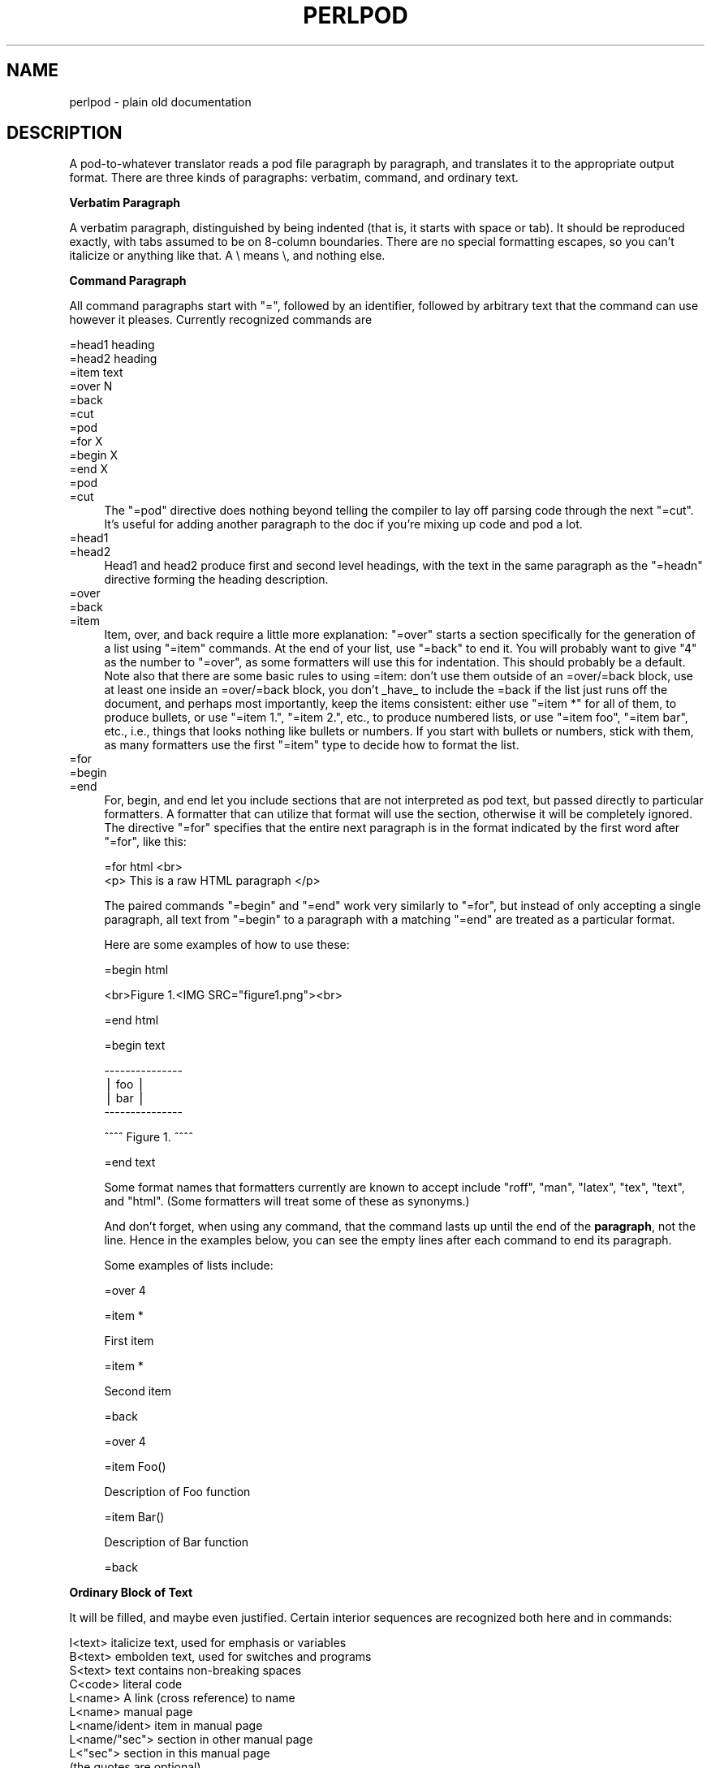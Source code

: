 .rn '' }`
''' $RCSfile$$Revision$$Date$
'''
''' $Log$
'''
.de Sh
.br
.if t .Sp
.ne 5
.PP
\fB\\$1\fR
.PP
..
.de Sp
.if t .sp .5v
.if n .sp
..
.de Ip
.br
.ie \\n(.$>=3 .ne \\$3
.el .ne 3
.IP "\\$1" \\$2
..
.de Vb
.ft CW
.nf
.ne \\$1
..
.de Ve
.ft R

.fi
..
'''
'''
'''     Set up \*(-- to give an unbreakable dash;
'''     string Tr holds user defined translation string.
'''     Bell System Logo is used as a dummy character.
'''
.tr \(*W-|\(bv\*(Tr
.ie n \{\
.ds -- \(*W-
.ds PI pi
.if (\n(.H=4u)&(1m=24u) .ds -- \(*W\h'-12u'\(*W\h'-12u'-\" diablo 10 pitch
.if (\n(.H=4u)&(1m=20u) .ds -- \(*W\h'-12u'\(*W\h'-8u'-\" diablo 12 pitch
.ds L" ""
.ds R" ""
'''   \*(M", \*(S", \*(N" and \*(T" are the equivalent of
'''   \*(L" and \*(R", except that they are used on ".xx" lines,
'''   such as .IP and .SH, which do another additional levels of
'''   double-quote interpretation
.ds M" """
.ds S" """
.ds N" """""
.ds T" """""
.ds L' '
.ds R' '
.ds M' '
.ds S' '
.ds N' '
.ds T' '
'br\}
.el\{\
.ds -- \(em\|
.tr \*(Tr
.ds L" ``
.ds R" ''
.ds M" ``
.ds S" ''
.ds N" ``
.ds T" ''
.ds L' `
.ds R' '
.ds M' `
.ds S' '
.ds N' `
.ds T' '
.ds PI \(*p
'br\}
.\"	If the F register is turned on, we'll generate
.\"	index entries out stderr for the following things:
.\"		TH	Title 
.\"		SH	Header
.\"		Sh	Subsection 
.\"		Ip	Item
.\"		X<>	Xref  (embedded
.\"	Of course, you have to process the output yourself
.\"	in some meaninful fashion.
.if \nF \{
.de IX
.tm Index:\\$1\t\\n%\t"\\$2"
..
.nr % 0
.rr F
.\}
.TH PERLPOD 1 "perl 5.005, patch 53" "12/Feb/98" "Perl Programmers Reference Guide"
.UC
.if n .hy 0
.if n .na
.ds C+ C\v'-.1v'\h'-1p'\s-2+\h'-1p'+\s0\v'.1v'\h'-1p'
.de CQ          \" put $1 in typewriter font
.ft CW
'if n "\c
'if t \\&\\$1\c
'if n \\&\\$1\c
'if n \&"
\\&\\$2 \\$3 \\$4 \\$5 \\$6 \\$7
'.ft R
..
.\" @(#)ms.acc 1.5 88/02/08 SMI; from UCB 4.2
.	\" AM - accent mark definitions
.bd B 3
.	\" fudge factors for nroff and troff
.if n \{\
.	ds #H 0
.	ds #V .8m
.	ds #F .3m
.	ds #[ \f1
.	ds #] \fP
.\}
.if t \{\
.	ds #H ((1u-(\\\\n(.fu%2u))*.13m)
.	ds #V .6m
.	ds #F 0
.	ds #[ \&
.	ds #] \&
.\}
.	\" simple accents for nroff and troff
.if n \{\
.	ds ' \&
.	ds ` \&
.	ds ^ \&
.	ds , \&
.	ds ~ ~
.	ds ? ?
.	ds ! !
.	ds /
.	ds q
.\}
.if t \{\
.	ds ' \\k:\h'-(\\n(.wu*8/10-\*(#H)'\'\h"|\\n:u"
.	ds ` \\k:\h'-(\\n(.wu*8/10-\*(#H)'\`\h'|\\n:u'
.	ds ^ \\k:\h'-(\\n(.wu*10/11-\*(#H)'^\h'|\\n:u'
.	ds , \\k:\h'-(\\n(.wu*8/10)',\h'|\\n:u'
.	ds ~ \\k:\h'-(\\n(.wu-\*(#H-.1m)'~\h'|\\n:u'
.	ds ? \s-2c\h'-\w'c'u*7/10'\u\h'\*(#H'\zi\d\s+2\h'\w'c'u*8/10'
.	ds ! \s-2\(or\s+2\h'-\w'\(or'u'\v'-.8m'.\v'.8m'
.	ds / \\k:\h'-(\\n(.wu*8/10-\*(#H)'\z\(sl\h'|\\n:u'
.	ds q o\h'-\w'o'u*8/10'\s-4\v'.4m'\z\(*i\v'-.4m'\s+4\h'\w'o'u*8/10'
.\}
.	\" troff and (daisy-wheel) nroff accents
.ds : \\k:\h'-(\\n(.wu*8/10-\*(#H+.1m+\*(#F)'\v'-\*(#V'\z.\h'.2m+\*(#F'.\h'|\\n:u'\v'\*(#V'
.ds 8 \h'\*(#H'\(*b\h'-\*(#H'
.ds v \\k:\h'-(\\n(.wu*9/10-\*(#H)'\v'-\*(#V'\*(#[\s-4v\s0\v'\*(#V'\h'|\\n:u'\*(#]
.ds _ \\k:\h'-(\\n(.wu*9/10-\*(#H+(\*(#F*2/3))'\v'-.4m'\z\(hy\v'.4m'\h'|\\n:u'
.ds . \\k:\h'-(\\n(.wu*8/10)'\v'\*(#V*4/10'\z.\v'-\*(#V*4/10'\h'|\\n:u'
.ds 3 \*(#[\v'.2m'\s-2\&3\s0\v'-.2m'\*(#]
.ds o \\k:\h'-(\\n(.wu+\w'\(de'u-\*(#H)/2u'\v'-.3n'\*(#[\z\(de\v'.3n'\h'|\\n:u'\*(#]
.ds d- \h'\*(#H'\(pd\h'-\w'~'u'\v'-.25m'\f2\(hy\fP\v'.25m'\h'-\*(#H'
.ds D- D\\k:\h'-\w'D'u'\v'-.11m'\z\(hy\v'.11m'\h'|\\n:u'
.ds th \*(#[\v'.3m'\s+1I\s-1\v'-.3m'\h'-(\w'I'u*2/3)'\s-1o\s+1\*(#]
.ds Th \*(#[\s+2I\s-2\h'-\w'I'u*3/5'\v'-.3m'o\v'.3m'\*(#]
.ds ae a\h'-(\w'a'u*4/10)'e
.ds Ae A\h'-(\w'A'u*4/10)'E
.ds oe o\h'-(\w'o'u*4/10)'e
.ds Oe O\h'-(\w'O'u*4/10)'E
.	\" corrections for vroff
.if v .ds ~ \\k:\h'-(\\n(.wu*9/10-\*(#H)'\s-2\u~\d\s+2\h'|\\n:u'
.if v .ds ^ \\k:\h'-(\\n(.wu*10/11-\*(#H)'\v'-.4m'^\v'.4m'\h'|\\n:u'
.	\" for low resolution devices (crt and lpr)
.if \n(.H>23 .if \n(.V>19 \
\{\
.	ds : e
.	ds 8 ss
.	ds v \h'-1'\o'\(aa\(ga'
.	ds _ \h'-1'^
.	ds . \h'-1'.
.	ds 3 3
.	ds o a
.	ds d- d\h'-1'\(ga
.	ds D- D\h'-1'\(hy
.	ds th \o'bp'
.	ds Th \o'LP'
.	ds ae ae
.	ds Ae AE
.	ds oe oe
.	ds Oe OE
.\}
.rm #[ #] #H #V #F C
.SH "NAME"
perlpod \- plain old documentation
.SH "DESCRIPTION"
A pod-to-whatever translator reads a pod file paragraph by paragraph,
and translates it to the appropriate output format.  There are
three kinds of paragraphs:
verbatim,
command, and
ordinary text.
.Sh "Verbatim Paragraph"
A verbatim paragraph, distinguished by being indented (that is,
it starts with space or tab).  It should be reproduced exactly,
with tabs assumed to be on 8-column boundaries.  There are no
special formatting escapes, so you can't italicize or anything
like that.  A \e means \e, and nothing else.
.Sh "Command Paragraph"
All command paragraphs start with \*(L"=\*(R", followed by an
identifier, followed by arbitrary text that the command can
use however it pleases.  Currently recognized commands are
.PP
.Vb 10
\&    =head1 heading
\&    =head2 heading
\&    =item text
\&    =over N
\&    =back
\&    =cut
\&    =pod
\&    =for X
\&    =begin X
\&    =end X
.Ve
.Ip "=pod" 4
.Ip "=cut" 4
The \*(L"=pod\*(R" directive does nothing beyond telling the compiler to lay
off parsing code through the next \*(L"=cut\*(R".  It's useful for adding
another paragraph to the doc if you're mixing up code and pod a lot.
.Ip "=head1" 4
.Ip "=head2" 4
Head1 and head2 produce first and second level headings, with the text in
the same paragraph as the \*(L"=headn\*(R" directive forming the heading description.
.Ip "=over" 4
.Ip "=back" 4
.Ip "=item" 4
Item, over, and back require a little more explanation: \*(L"=over\*(R" starts a
section specifically for the generation of a list using \*(L"=item\*(R" commands. At
the end of your list, use \*(L"=back\*(R" to end it. You will probably want to give
\*(L"4\*(R" as the number to \*(L"=over\*(R", as some formatters will use this for indentation.
This should probably be a default. Note also that there are some basic rules
to using =item: don't use them outside of an =over/=back block, use at least
one inside an =over/=back block, you don't _have_ to include the =back if
the list just runs off the document, and perhaps most importantly, keep the
items consistent: either use \*(L"=item *\*(R" for all of them, to produce bullets,
or use \*(L"=item 1.\*(R", \*(L"=item 2.\*(R", etc., to produce numbered lists, or use
\*(L"=item foo\*(R", \*(L"=item bar\*(R", etc., i.e., things that looks nothing like bullets
or numbers. If you start with bullets or numbers, stick with them, as many
formatters use the first \*(L"=item\*(R" type to decide how to format the list.
.Ip "=for" 4
.Ip "=begin" 4
.Ip "=end" 4
For, begin, and end let you include sections that are not interpreted
as pod text, but passed directly to particular formatters. A formatter
that can utilize that format will use the section, otherwise it will be
completely ignored.  The directive \*(L"=for\*(R" specifies that the entire next
paragraph is in the format indicated by the first word after
\*(L"=for\*(R", like this:
.Sp
.Vb 2
\& =for html <br>
\&  <p> This is a raw HTML paragraph </p>
.Ve
The paired commands \*(L"=begin\*(R" and \*(L"=end\*(R" work very similarly to \*(L"=for\*(R", but
instead of only accepting a single paragraph, all text from \*(L"=begin\*(R" to a
paragraph with a matching \*(L"=end\*(R" are treated as a particular format.
.Sp
Here are some examples of how to use these:
.Sp
.Vb 1
\& =begin html
.Ve
.Vb 1
\& <br>Figure 1.<IMG SRC="figure1.png"><br>
.Ve
.Vb 1
\& =end html
.Ve
.Vb 1
\& =begin text
.Ve
.Vb 4
\&   ---------------
\&   |  foo        |
\&   |        bar  |
\&   ---------------
.Ve
.Vb 1
\& ^^^^ Figure 1. ^^^^
.Ve
.Vb 1
\& =end text
.Ve
Some format names that formatters currently are known to accept include
\*(L"roff\*(R", \*(L"man\*(R", \*(L"latex\*(R", \*(L"tex\*(R", \*(L"text\*(R", and \*(L"html\*(R". (Some formatters will
treat some of these as synonyms.)
.Sp
And don't forget, when using any command, that the command lasts up until
the end of the \fBparagraph\fR, not the line. Hence in the examples below, you
can see the empty lines after each command to end its paragraph.
.Sp
Some examples of lists include:
.Sp
.Vb 1
\& =over 4
.Ve
.Vb 1
\& =item *
.Ve
.Vb 1
\& First item
.Ve
.Vb 1
\& =item *
.Ve
.Vb 1
\& Second item
.Ve
.Vb 1
\& =back
.Ve
.Vb 1
\& =over 4
.Ve
.Vb 1
\& =item Foo()
.Ve
.Vb 1
\& Description of Foo function
.Ve
.Vb 1
\& =item Bar()
.Ve
.Vb 1
\& Description of Bar function
.Ve
.Vb 1
\& =back
.Ve
.Sh "Ordinary Block of Text"
It will be filled, and maybe even
justified.  Certain interior sequences are recognized both
here and in commands:
.PP
.Vb 30
\&    I<text>     italicize text, used for emphasis or variables
\&    B<text>     embolden text, used for switches and programs
\&    S<text>     text contains non-breaking spaces
\&    C<code>     literal code
\&    L<name>     A link (cross reference) to name
\&                    L<name>             manual page
\&                    L<name/ident>       item in manual page
\&                    L<name/"sec">       section in other manual page
\&                    L<"sec">            section in this manual page
\&                                        (the quotes are optional)
\&                    L</"sec">           ditto
\&                same as above but only 'text' is used for output.
\&                (Text can not contain the characters '|' or '>')
\&                    L<text|name>
\&                    L<text|name/ident>
\&                    L<text|name/"sec">
\&                    L<text|"sec">
\&                    L<text|/"sec">
\&                
\&    F<file>     Used for filenames
\&    X<index>    An index entry
\&    Z<>         A zero-width character
\&    E<escape>   A named character (very similar to HTML escapes)
\&                    E<lt>               A literal <
\&                    E<gt>               A literal >
\&                    (these are optional except in other interior
\&                     sequences and when preceded by a capital letter)
\&                    E<n>                Character number n (probably in ASCII)
\&                    E<html>             Some non-numeric HTML entity, such
\&                                        as E<Agrave>
.Ve
.Sh "The Intent"
That's it.  The intent is simplicity, not power.  I wanted paragraphs
to look like paragraphs (block format), so that they stand out
visually, and so that I could run them through fmt easily to reformat
them (that's F7 in my version of \fBvi\fR).  I wanted the translator (and not
me) to worry about whether \*(L" or \*(L' is a left quote or a right quote
within filled text, and I wanted it to leave the quotes alone, dammit, in
verbatim mode, so I could slurp in a working program, shift it over 4
spaces, and have it print out, er, verbatim.  And presumably in a
constant width font.
.PP
In particular, you can leave things like this verbatim in your text:
.PP
.Vb 5
\&    Perl
\&    FILEHANDLE
\&    $variable
\&    function()
\&    manpage(3r)
.Ve
Doubtless a few other commands or sequences will need to be added along
the way, but I've gotten along surprisingly well with just these.
.PP
Note that I'm not at all claiming this to be sufficient for producing a
book.  I'm just trying to make an idiot-proof common source for nroff,
TeX, and other markup languages, as used for online documentation.
Translators exist for \fBpod2man\fR  (that's for \fInroff\fR\|(1) and \fItroff\fR\|(1)),
\fBpod2text\fR, \fBpod2html\fR, \fBpod2latex\fR, and \fBpod2fm\fR.
.Sh "Embedding Pods in Perl Modules"
You can embed pod documentation in your Perl scripts.  Start your
documentation with a \*(L"=head1\*(R" command at the beginning, and end it
with a \*(L"=cut\*(R" command.  Perl will ignore the pod text.  See any of the
supplied library modules for examples.  If you're going to put your
pods at the end of the file, and you're using an _\|_END_\|_ or _\|_DATA_\|_
cut mark, make sure to put an empty line there before the first pod
directive.
.PP
.Vb 1
\&    __END__
.Ve
.Vb 1
\&    =head1 NAME
.Ve
.Vb 1
\&    modern - I am a modern module
.Ve
If you had not had that empty line there, then the translators wouldn't
have seen it.
.Sh "Common Pod Pitfalls"
.Ip "\(bu" 4
Pod translators usually will require paragraphs to be separated by
completely empty lines.  If you have an apparently empty line with
some spaces on it, this can cause odd formatting.
.Ip "\(bu" 4
Translators will mostly add wording around a L<> link, so that
\f(CWL<foo(1)>\fR becomes \*(L"the \fIfoo\fR(1) manpage\*(R", for example (see
\fBpod2man\fR for details).  Thus, you shouldn't write things like \f(CWthe
L<foo> manpage\fR, if you want the translated document to read
sensibly.
.Sp
If you don need or want total control of the text used for a
link in the output use the form L<show this text|foo>
instead.
.Ip "\(bu" 4
The script \fIpod/checkpods.\s-1PL\s0\fR in the Perl source distribution
provides skeletal checking for lines that look empty but aren't
\fBonly\fR, but is there as a placeholder until someone writes
Pod::Checker.  The best way to check your pod is to pass it through
one or more translators and proofread the result, or print out the
result and proofread that.  Some of the problems found may be bugs in
the translators, which you may or may not wish to work around.
.SH "SEE ALSO"
the \fIpod2man\fR manpage and the section on \fIPODs: Embedded Documentation\fR in the \fIperlsyn\fR manpage
.SH "AUTHOR"
Larry Wall

.rn }` ''
.IX Title "PERLPOD 1"
.IX Name "perlpod - plain old documentation"

.IX Header "NAME"

.IX Header "DESCRIPTION"

.IX Subsection "Verbatim Paragraph"

.IX Subsection "Command Paragraph"

.IX Item "=pod"

.IX Item "=cut"

.IX Item "=head1"

.IX Item "=head2"

.IX Item "=over"

.IX Item "=back"

.IX Item "=item"

.IX Item "=for"

.IX Item "=begin"

.IX Item "=end"

.IX Subsection "Ordinary Block of Text"

.IX Subsection "The Intent"

.IX Subsection "Embedding Pods in Perl Modules"

.IX Subsection "Common Pod Pitfalls"

.IX Item "\(bu"

.IX Item "\(bu"

.IX Item "\(bu"

.IX Header "SEE ALSO"

.IX Header "AUTHOR"

